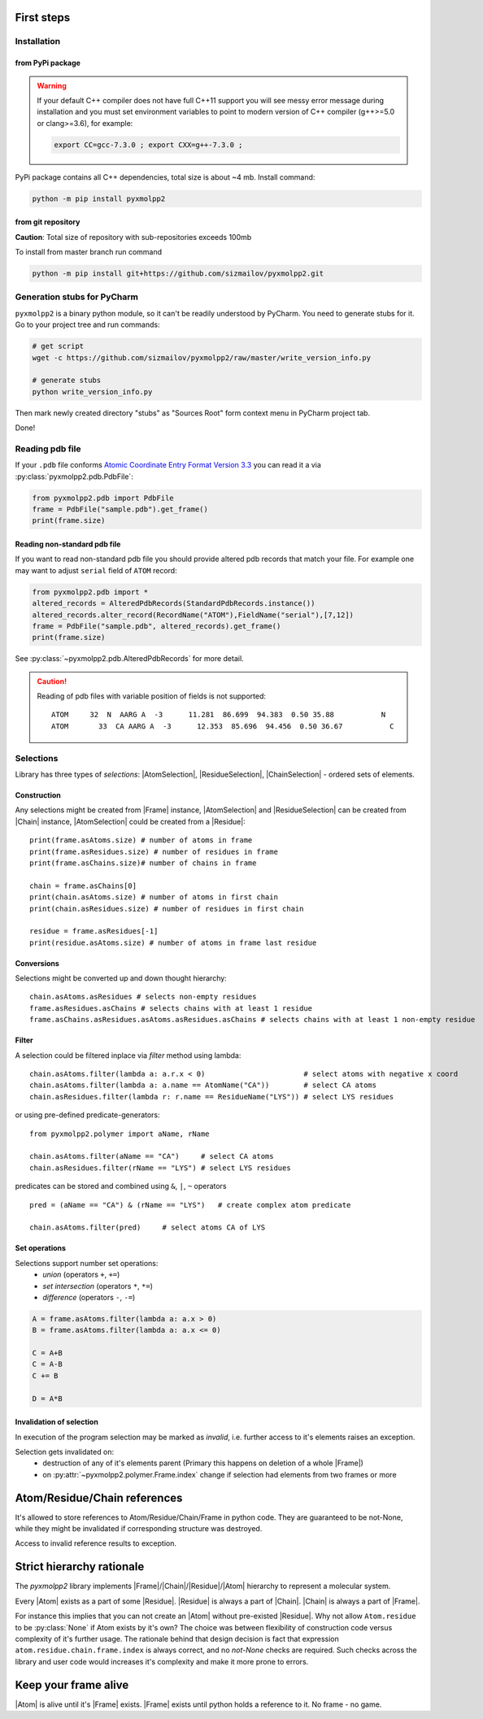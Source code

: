 
.. |Atom| replace:: :py:class:`~pyxmolpp2.polymer.Atom`
.. |Residue| replace:: :py:class:`~pyxmolpp2.polymer.Residue`
.. |Chain| replace:: :py:class:`~pyxmolpp2.polymer.Chain`
.. |Frame| replace:: :py:class:`~pyxmolpp2.polymer.Frame`

.. |AtomSelection| replace:: :py:class:`~pyxmolpp2.polymer.AtomSelection`
.. |ResidueSelection| replace:: :py:class:`~pyxmolpp2.polymer.ResidueSelection`
.. |ChainSelection| replace:: :py:class:`~pyxmolpp2.polymer.ChainSelection`



First steps
===========


Installation
------------

from PyPi package
^^^^^^^^^^^^^^^^^

.. warning::

    If your default C++ compiler does not have full C++11 support you will see messy error
    message during installation and you must set environment variables to point to modern
    version of C++ compiler (g++>=5.0 or clang>=3.6), for example:

    .. code-block:: bash

        export CC=gcc-7.3.0 ; export CXX=g++-7.3.0 ;



PyPi package contains all C++ dependencies, total size is about ~4 mb.
Install command:

.. code-block:: bash

    python -m pip install pyxmolpp2



from git repository
^^^^^^^^^^^^^^^^^^^

**Caution**: Total size of repository with sub-repositories exceeds 100mb

To install from master branch run command

.. code-block:: bash

    python -m pip install git+https://github.com/sizmailov/pyxmolpp2.git


Generation stubs for PyCharm
----------------------------

``pyxmolpp2`` is a binary python module, so it can't be readily understood by PyCharm. You need to
generate stubs for it. Go to your project tree and run commands:

.. code-block:: bash

    # get script
    wget -c https://github.com/sizmailov/pyxmolpp2/raw/master/write_version_info.py

    # generate stubs
    python write_version_info.py

Then mark newly created directory "stubs" as "Sources Root" form context menu in PyCharm project tab.

Done!



Reading pdb file
----------------

If your ``.pdb`` file conforms `Atomic Coordinate Entry Format Version 3.3 <http://www.wwpdb.org/documentation/file-format-content/format33/v3.3.html>`_
you can read it a via :py:class:`pyxmolpp2.pdb.PdbFile`:

.. code-block:: python

    from pyxmolpp2.pdb import PdbFile
    frame = PdbFile("sample.pdb").get_frame()
    print(frame.size)


Reading non-standard pdb file
^^^^^^^^^^^^^^^^^^^^^^^^^^^^^

If you want to read non-standard pdb file you should provide altered pdb records that match your file.
For example one may want to adjust ``serial`` field of ``ATOM`` record:

.. TODO: check that code actually works
.. code-block:: python

    from pyxmolpp2.pdb import *
    altered_records = AlteredPdbRecords(StandardPdbRecords.instance())
    altered_records.alter_record(RecordName("ATOM"),FieldName("serial"),[7,12])
    frame = PdbFile("sample.pdb", altered_records).get_frame()
    print(frame.size)

See :py:class:`~pyxmolpp2.pdb.AlteredPdbRecords` for more detail.

.. caution::
    Reading of pdb files with variable position of fields is not supported:

    ::

      ATOM     32  N  AARG A  -3      11.281  86.699  94.383  0.50 35.88           N
      ATOM       33  CA AARG A  -3      12.353  85.696  94.456  0.50 36.67           C


Selections
----------

Library has three types of `selections`: |AtomSelection|, |ResidueSelection|, |ChainSelection| - ordered sets of elements.

Construction
^^^^^^^^^^^^

Any selections might be created from |Frame| instance,   |AtomSelection| and |ResidueSelection| can be created
from |Chain| instance, |AtomSelection| could be created from a |Residue|::

    print(frame.asAtoms.size) # number of atoms in frame
    print(frame.asResidues.size) # number of residues in frame
    print(frame.asChains.size)# number of chains in frame

    chain = frame.asChains[0]
    print(chain.asAtoms.size) # number of atoms in first chain
    print(chain.asResidues.size) # number of residues in first chain

    residue = frame.asResidues[-1]
    print(residue.asAtoms.size) # number of atoms in frame last residue


Conversions
^^^^^^^^^^^

Selections might be converted up and down thought hierarchy::

    chain.asAtoms.asResidues # selects non-empty residues
    frame.asResidues.asChains # selects chains with at least 1 residue
    frame.asChains.asResidues.asAtoms.asResidues.asChains # selects chains with at least 1 non-empty residue

Filter
^^^^^^
A selection could be filtered inplace via `filter` method using lambda::

    chain.asAtoms.filter(lambda a: a.r.x < 0)                       # select atoms with negative x coord
    chain.asAtoms.filter(lambda a: a.name == AtomName("CA"))        # select CA atoms
    chain.asResidues.filter(lambda r: r.name == ResidueName("LYS")) # select LYS residues


or using pre-defined predicate-generators::

    from pyxmolpp2.polymer import aName, rName

    chain.asAtoms.filter(aName == "CA")     # select CA atoms
    chain.asResidues.filter(rName == "LYS") # select LYS residues

predicates can be stored and combined using ``&``, ``|``, ``~`` operators ::

    pred = (aName == "CA") & (rName == "LYS")   # create complex atom predicate

    chain.asAtoms.filter(pred)     # select atoms CA of LYS


Set operations
^^^^^^^^^^^^^^

Selections support number set operations:
    - `union` (operators ``+``, ``+=``)
    - `set intersection` (operators ``*``, ``*=``)
    - `difference` (operators ``-``, ``-=``)


.. code-block:: python

    A = frame.asAtoms.filter(lambda a: a.x > 0)
    B = frame.asAtoms.filter(lambda a: a.x <= 0)

    C = A+B
    C = A-B
    C += B

    D = A*B


Invalidation of selection
^^^^^^^^^^^^^^^^^^^^^^^^^

In execution of the program selection may be marked as `invalid`, i.e. further access
to it's elements raises an exception.

Selection gets invalidated on:
    - destruction of any of it's elements parent (Primary this happens on deletion of a whole |Frame|)
    - on :py:attr:`~pyxmolpp2.polymer.Frame.index` change if selection had elements from two frames or more

Atom/Residue/Chain references
=============================

It's allowed to store references to Atom/Residue/Chain/Frame in python code. They are
guaranteed to be not-None, while they might be invalidated if corresponding structure was destroyed.

Access to invalid reference results to exception.


Strict hierarchy rationale
==========================

The `pyxmolpp2` library implements |Frame|/|Chain|/|Residue|/|Atom| hierarchy to represent a molecular system.

Every |Atom| exists as a part of some |Residue|. |Residue| is always a part of |Chain|. |Chain| is always a part of |Frame|.

For instance this implies that you can not create an |Atom| without pre-existed |Residue|.
Why not allow ``Atom.residue`` to be :py:class:`None` if Atom exists by it's own?
The choice was between flexibility of construction code versus complexity of it's further usage.
The rationale behind that design decision is fact that expression ``atom.residue.chain.frame.index``
is always correct, and no `not-None` checks are required. Such checks across the library and user code would
increases it's complexity and make it more prone to errors.


Keep your frame alive
=====================

|Atom| is alive until it's |Frame| exists. |Frame| exists until python holds a reference to it.
No frame - no game.
